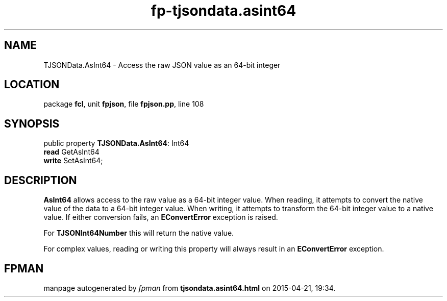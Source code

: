 .\" file autogenerated by fpman
.TH "fp-tjsondata.asint64" 3 "2014-03-14" "fpman" "Free Pascal Programmer's Manual"
.SH NAME
TJSONData.AsInt64 - Access the raw JSON value as an 64-bit integer
.SH LOCATION
package \fBfcl\fR, unit \fBfpjson\fR, file \fBfpjson.pp\fR, line 108
.SH SYNOPSIS
public property \fBTJSONData.AsInt64\fR: Int64
  \fBread\fR GetAsInt64
  \fBwrite\fR SetAsInt64;
.SH DESCRIPTION
\fBAsInt64\fR allows access to the raw value as a 64-bit integer value. When reading, it attempts to convert the native value of the data to a 64-bit integer value. When writing, it attempts to transform the 64-bit integer value to a native value. If either conversion fails, an \fBEConvertError\fR exception is raised.

For \fBTJSONInt64Number\fR this will return the native value.

For complex values, reading or writing this property will always result in an \fBEConvertError\fR exception.


.SH FPMAN
manpage autogenerated by \fIfpman\fR from \fBtjsondata.asint64.html\fR on 2015-04-21, 19:34.

